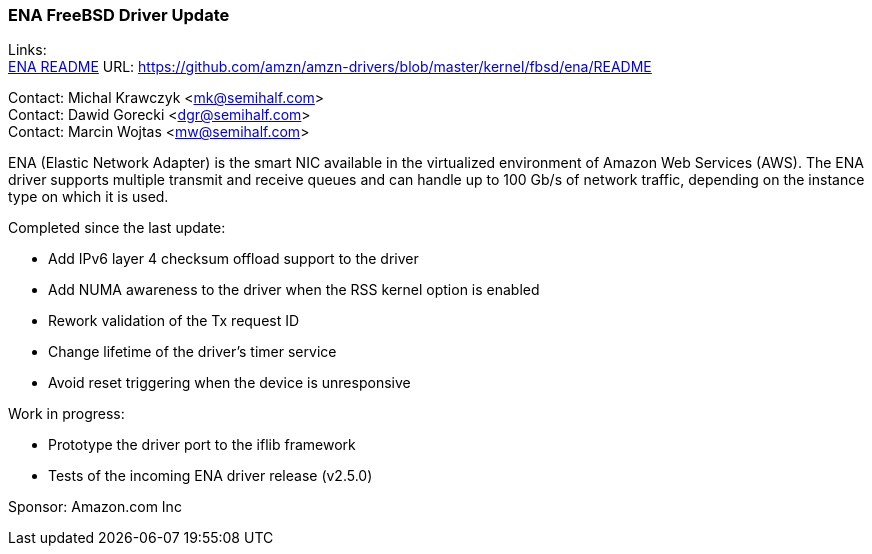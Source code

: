 === ENA FreeBSD Driver Update

Links: +
link:https://github.com/amzn/amzn-drivers/blob/master/kernel/fbsd/ena/README[ENA README] URL: link:https://github.com/amzn/amzn-drivers/blob/master/kernel/fbsd/ena/README[https://github.com/amzn/amzn-drivers/blob/master/kernel/fbsd/ena/README]

Contact: Michal Krawczyk <mk@semihalf.com> +
Contact: Dawid Gorecki <dgr@semihalf.com> +
Contact: Marcin Wojtas <mw@semihalf.com>

ENA (Elastic Network Adapter) is the smart NIC available in the virtualized environment of Amazon Web Services (AWS).
The ENA driver supports multiple transmit and receive queues and can handle up to 100 Gb/s of network traffic, depending on the instance type on which it is used.

Completed since the last update:

* Add IPv6 layer 4 checksum offload support to the driver
* Add NUMA awareness to the driver when the RSS kernel option is enabled
* Rework validation of the Tx request ID
* Change lifetime of the driver's timer service
* Avoid reset triggering when the device is unresponsive

Work in progress:

* Prototype the driver port to the iflib framework
* Tests of the incoming ENA driver release (v2.5.0)

Sponsor: Amazon.com Inc
